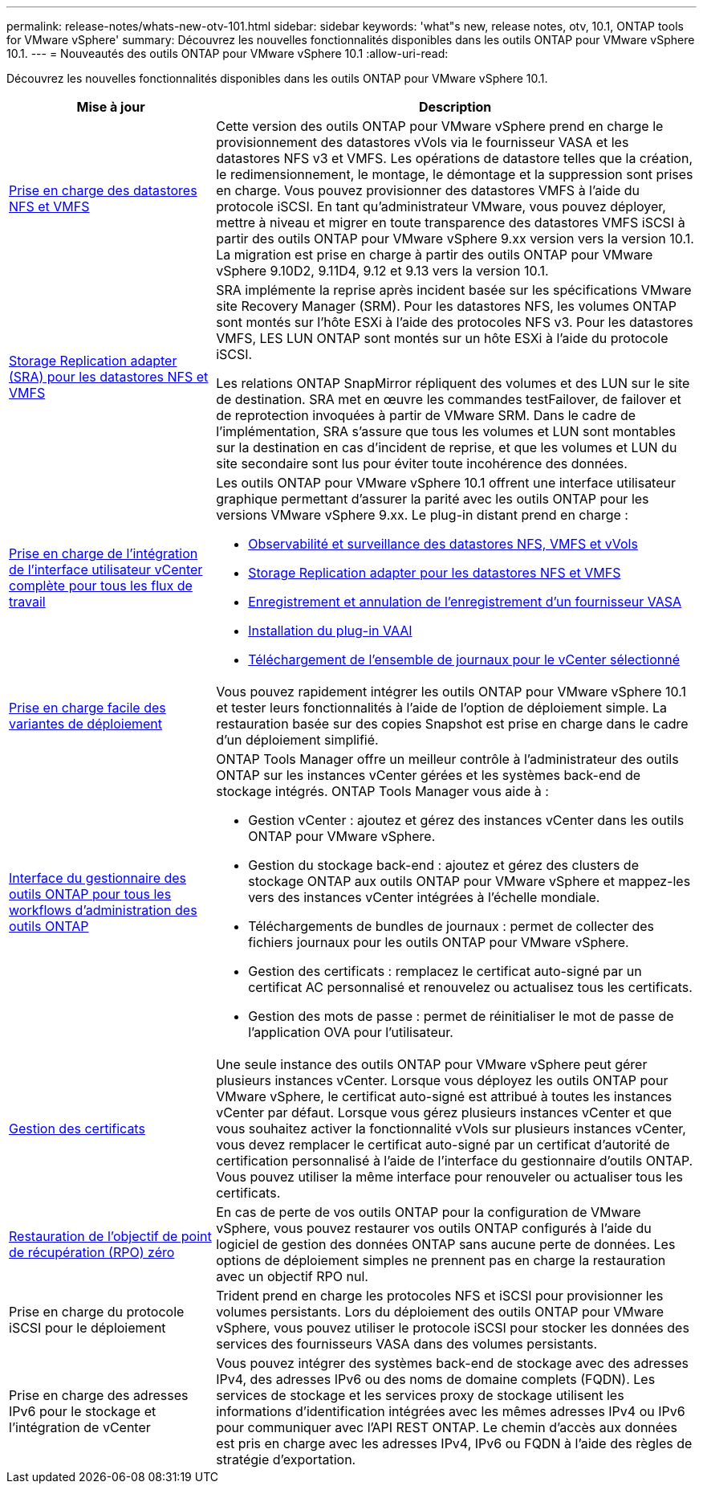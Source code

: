 ---
permalink: release-notes/whats-new-otv-101.html 
sidebar: sidebar 
keywords: 'what"s new, release notes, otv, 10.1, ONTAP tools for VMware vSphere' 
summary: Découvrez les nouvelles fonctionnalités disponibles dans les outils ONTAP pour VMware vSphere 10.1. 
---
= Nouveautés des outils ONTAP pour VMware vSphere 10.1
:allow-uri-read: 


[role="lead"]
Découvrez les nouvelles fonctionnalités disponibles dans les outils ONTAP pour VMware vSphere 10.1.

[cols="30%,70%"]
|===
| Mise à jour | Description 


 a| 
xref:../manage/migrate-standard-virtual-machines-to-vvols-datastores.html[Prise en charge des datastores NFS et VMFS]
 a| 
Cette version des outils ONTAP pour VMware vSphere prend en charge le provisionnement des datastores vVols via le fournisseur VASA et les datastores NFS v3 et VMFS. Les opérations de datastore telles que la création, le redimensionnement, le montage, le démontage et la suppression sont prises en charge. Vous pouvez provisionner des datastores VMFS à l'aide du protocole iSCSI. En tant qu'administrateur VMware, vous pouvez déployer, mettre à niveau et migrer en toute transparence des datastores VMFS iSCSI à partir des outils ONTAP pour VMware vSphere 9.xx version vers la version 10.1. La migration est prise en charge à partir des outils ONTAP pour VMware vSphere 9.10D2, 9.11D4, 9.12 et 9.13 vers la version 10.1.



 a| 
xref:../protect/configure-storage-replication-adapter-for-san-environment.html[Storage Replication adapter (SRA) pour les datastores NFS et VMFS]
 a| 
SRA implémente la reprise après incident basée sur les spécifications VMware site Recovery Manager (SRM). Pour les datastores NFS, les volumes ONTAP sont montés sur l'hôte ESXi à l'aide des protocoles NFS v3. Pour les datastores VMFS, LES LUN ONTAP sont montés sur un hôte ESXi à l'aide du protocole iSCSI.

Les relations ONTAP SnapMirror répliquent des volumes et des LUN sur le site de destination. SRA met en œuvre les commandes testFailover, de failover et de reprotection invoquées à partir de VMware SRM. Dans le cadre de l'implémentation, SRA s'assure que tous les volumes et LUN sont montables sur la destination en cas d'incident de reprise, et que les volumes et LUN du site secondaire sont lus pour éviter toute incohérence des données.



 a| 
xref:../configure/dashboard-overview.html[Prise en charge de l'intégration de l'interface utilisateur vCenter complète pour tous les flux de travail]
 a| 
Les outils ONTAP pour VMware vSphere 10.1 offrent une interface utilisateur graphique permettant d'assurer la parité avec les outils ONTAP pour les versions VMware vSphere 9.xx. Le plug-in distant prend en charge :

* xref:../manage/migrate-standard-virtual-machines-to-vvols-datastores.html[Observabilité et surveillance des datastores NFS, VMFS et vVols]
* xref:../protect/configure-storage-replication-adapter-for-san-environment.html[Storage Replication adapter pour les datastores NFS et VMFS]
* xref:../configure/registration-process.html[Enregistrement et annulation de l'enregistrement d'un fournisseur VASA]
* xref:../configure/install-nfs-vaai-plug-in.html[Installation du plug-in VAAI]
* xref:../manage/collect-the-log-files.html[Téléchargement de l'ensemble de journaux pour le vCenter sélectionné]




 a| 
xref:../deploy/nonha-deployment.html[Prise en charge facile des variantes de déploiement]
 a| 
Vous pouvez rapidement intégrer les outils ONTAP pour VMware vSphere 10.1 et tester leurs fonctionnalités à l'aide de l'option de déploiement simple. La restauration basée sur des copies Snapshot est prise en charge dans le cadre d'un déploiement simplifié.



 a| 
xref:../configure/manager-user-interface.html[Interface du gestionnaire des outils ONTAP pour tous les workflows d'administration des outils ONTAP]
 a| 
ONTAP Tools Manager offre un meilleur contrôle à l'administrateur des outils ONTAP sur les instances vCenter gérées et les systèmes back-end de stockage intégrés. ONTAP Tools Manager vous aide à :

* Gestion vCenter : ajoutez et gérez des instances vCenter dans les outils ONTAP pour VMware vSphere.
* Gestion du stockage back-end : ajoutez et gérez des clusters de stockage ONTAP aux outils ONTAP pour VMware vSphere et mappez-les vers des instances vCenter intégrées à l'échelle mondiale.
* Téléchargements de bundles de journaux : permet de collecter des fichiers journaux pour les outils ONTAP pour VMware vSphere.
* Gestion des certificats : remplacez le certificat auto-signé par un certificat AC personnalisé et renouvelez ou actualisez tous les certificats.
* Gestion des mots de passe : permet de réinitialiser le mot de passe de l'application OVA pour l'utilisateur.




 a| 
xref:../manage/certificate-manage.html[Gestion des certificats]
 a| 
Une seule instance des outils ONTAP pour VMware vSphere peut gérer plusieurs instances vCenter. Lorsque vous déployez les outils ONTAP pour VMware vSphere, le certificat auto-signé est attribué à toutes les instances vCenter par défaut. Lorsque vous gérez plusieurs instances vCenter et que vous souhaitez activer la fonctionnalité vVols sur plusieurs instances vCenter, vous devez remplacer le certificat auto-signé par un certificat d'autorité de certification personnalisé à l'aide de l'interface du gestionnaire d'outils ONTAP. Vous pouvez utiliser la même interface pour renouveler ou actualiser tous les certificats.



 a| 
xref:../concepts/ontap-tools-concepts-terms.html[Restauration de l'objectif de point de récupération (RPO) zéro]
 a| 
En cas de perte de vos outils ONTAP pour la configuration de VMware vSphere, vous pouvez restaurer vos outils ONTAP configurés à l'aide du logiciel de gestion des données ONTAP sans aucune perte de données. Les options de déploiement simples ne prennent pas en charge la restauration avec un objectif RPO nul.



 a| 
Prise en charge du protocole iSCSI pour le déploiement
 a| 
Trident prend en charge les protocoles NFS et iSCSI pour provisionner les volumes persistants. Lors du déploiement des outils ONTAP pour VMware vSphere, vous pouvez utiliser le protocole iSCSI pour stocker les données des services des fournisseurs VASA dans des volumes persistants.



 a| 
Prise en charge des adresses IPv6 pour le stockage et l'intégration de vCenter
 a| 
Vous pouvez intégrer des systèmes back-end de stockage avec des adresses IPv4, des adresses IPv6 ou des noms de domaine complets (FQDN). Les services de stockage et les services proxy de stockage utilisent les informations d'identification intégrées avec les mêmes adresses IPv4 ou IPv6 pour communiquer avec l'API REST ONTAP. Le chemin d'accès aux données est pris en charge avec les adresses IPv4, IPv6 ou FQDN à l'aide des règles de stratégie d'exportation.

|===